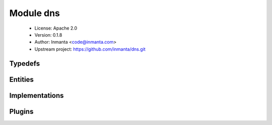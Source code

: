 Module dns
==========

 * License: Apache 2.0
 * Version: 0.1.8
 * Author: Inmanta <code@inmanta.com>
 * Upstream project: https://github.com/inmanta/dns.git

Typedefs
--------

.. inmanta:typedef:: dns::hoststring

   * Base type ``string``
   * Type constraint ``(self regex re.compile('^[A-Za-z0-9-]+(\\.[A-Za-z0-9-]+)*\\.?$'))``


Entities
--------

.. inmanta:entity:: dns::A

   Parents: :inmanta:entity:`dns::Record`

   An A record
   
   

   .. inmanta:attribute:: ip::ip dns::A.ipaddress

      The address to point this record to

   The following implementations are defined for this entity:

      * :inmanta:implementation:`dns::aImpl`

   The following implements statements select implementations for this entity:

      * :inmanta:implementation:`dns::aImpl`


.. inmanta:entity:: dns::AAAA

   Parents: :inmanta:entity:`dns::Record`

   .. inmanta:attribute:: string dns::AAAA.ipaddress


   The following implementations are defined for this entity:

      * :inmanta:implementation:`dns::aaaaImpl`

   The following implements statements select implementations for this entity:

      * :inmanta:implementation:`dns::aaaaImpl`


.. inmanta:entity:: dns::Cname

   Parents: :inmanta:entity:`dns::Record`

   The following implementations are defined for this entity:

      * :inmanta:implementation:`dns::cnameImpl`

   The following implements statements select implementations for this entity:

      * :inmanta:implementation:`dns::cnameImpl`


.. inmanta:entity:: dns::DnsServer

   Parents: :inmanta:entity:`std::Entity`

   .. inmanta:attribute:: ip::ip dns::DnsServer.ipaddress


   .. inmanta:relation:: dns::Zone dns::DnsServer.slave_zones [0:\*]

      other end: :inmanta:relation:`dns::Zone.slaves [0:\*]<dns::Zone.slaves>`

   .. inmanta:relation:: dns::Zone dns::DnsServer.master_zones [0:\*]

      other end: :inmanta:relation:`dns::Zone.master [1]<dns::Zone.master>`

   The following implements statements select implementations for this entity:

      * :inmanta:implementation:`std::none`


.. inmanta:entity:: dns::MX

   Parents: :inmanta:entity:`dns::Record`

   .. inmanta:attribute:: number dns::MX.priority=10


   .. inmanta:attribute:: dns::hoststring dns::MX.server


   The following implementations are defined for this entity:

      * :inmanta:implementation:`dns::mxImpl`

   The following implements statements select implementations for this entity:

      * :inmanta:implementation:`dns::mxImpl`


.. inmanta:entity:: dns::NS

   Parents: :inmanta:entity:`dns::Record`

   .. inmanta:attribute:: dns::hoststring dns::NS.server


   The following implementations are defined for this entity:

      * :inmanta:implementation:`dns::nsImpl`

   The following implements statements select implementations for this entity:

      * :inmanta:implementation:`dns::nsImpl`


.. inmanta:entity:: dns::PTR

   Parents: :inmanta:entity:`dns::Record`

   .. inmanta:attribute:: string dns::PTR.name


   .. inmanta:attribute:: ip::ip dns::PTR.ipaddress


   The following implementations are defined for this entity:

      * :inmanta:implementation:`dns::ptrImpl`

   The following implements statements select implementations for this entity:

      * :inmanta:implementation:`dns::ptrImpl`


.. inmanta:entity:: dns::Record

   Parents: :inmanta:entity:`std::Entity`

   A generic dns resource record
   

   .. inmanta:attribute:: string dns::Record.record_type


   .. inmanta:attribute:: string dns::Record.value


   .. inmanta:attribute:: string dns::Record.resource=''


   .. inmanta:relation:: dns::Zone dns::Record.zone [1]

      other end: :inmanta:relation:`dns::Zone.records [0:\*]<dns::Zone.records>`

   The following implements statements select implementations for this entity:

      * :inmanta:implementation:`std::none`


.. inmanta:entity:: dns::Server

   Parents: :inmanta:entity:`ip::services::Server`, :inmanta:entity:`dns::DnsServer`

   A dns server
   

   .. inmanta:attribute:: string dns::Server.allow_recursion=''


   .. inmanta:attribute:: bool dns::Server.recursive=True


   .. inmanta:attribute:: string dns::Server.forwarders=''



.. inmanta:entity:: dns::SlaveZone

   Parents: :inmanta:entity:`dns::Zone`

   The following implements statements select implementations for this entity:

      * :inmanta:implementation:`std::none`


.. inmanta:entity:: dns::TXT

   Parents: :inmanta:entity:`dns::Record`

   .. inmanta:attribute:: string dns::TXT.data


   The following implementations are defined for this entity:

      * :inmanta:implementation:`dns::txtImpl`

   The following implements statements select implementations for this entity:

      * :inmanta:implementation:`dns::txtImpl`


.. inmanta:entity:: dns::Zone

   Parents: :inmanta:entity:`std::Entity`

   A dns zone.
   
   

   .. inmanta:attribute:: string dns::Zone.domain


   .. inmanta:attribute:: bool dns::Zone.add_ns=False


   .. inmanta:attribute:: number dns::Zone.ttl=3600


   .. inmanta:attribute:: number dns::Zone.refresh=7200


   .. inmanta:attribute:: string dns::Zone.hostmaster


   .. inmanta:attribute:: number dns::Zone.expiry=1209600


   .. inmanta:attribute:: number dns::Zone.retry=600


   .. inmanta:relation:: dns::DnsServer dns::Zone.master [1]

      other end: :inmanta:relation:`dns::DnsServer.master_zones [0:\*]<dns::DnsServer.master_zones>`

   .. inmanta:relation:: dns::Record dns::Zone.records [0:\*]

      other end: :inmanta:relation:`dns::Record.zone [1]<dns::Record.zone>`

   .. inmanta:relation:: dns::DnsServer dns::Zone.slaves [0:\*]

      other end: :inmanta:relation:`dns::DnsServer.slave_zones [0:\*]<dns::DnsServer.slave_zones>`

   The following implementations are defined for this entity:

      * :inmanta:implementation:`dns::addNS`

   The following implements statements select implementations for this entity:

      * :inmanta:implementation:`std::none`
      * :inmanta:implementation:`dns::addNS`
        constraint ``add_ns``


Implementations
---------------

.. inmanta:implementation:: dns::aImpl

.. inmanta:implementation:: dns::aaaaImpl

.. inmanta:implementation:: dns::addNS

.. inmanta:implementation:: dns::cnameImpl

.. inmanta:implementation:: dns::mxImpl

.. inmanta:implementation:: dns::nsImpl

.. inmanta:implementation:: dns::ptrImpl

.. inmanta:implementation:: dns::txtImpl

Plugins
-------

.. py:function:: dns.filter_record(record: std::hoststring, zone: dns::Zone) -> std::hoststring

   Filter the zone part from the record
   

.. py:function:: dns.ip_to_arpa(ip_addr: ip::ip) -> std::hoststring

   Convert an ip to the addr.arpa notation
   

.. py:function:: dns.quote(data: string) -> string

